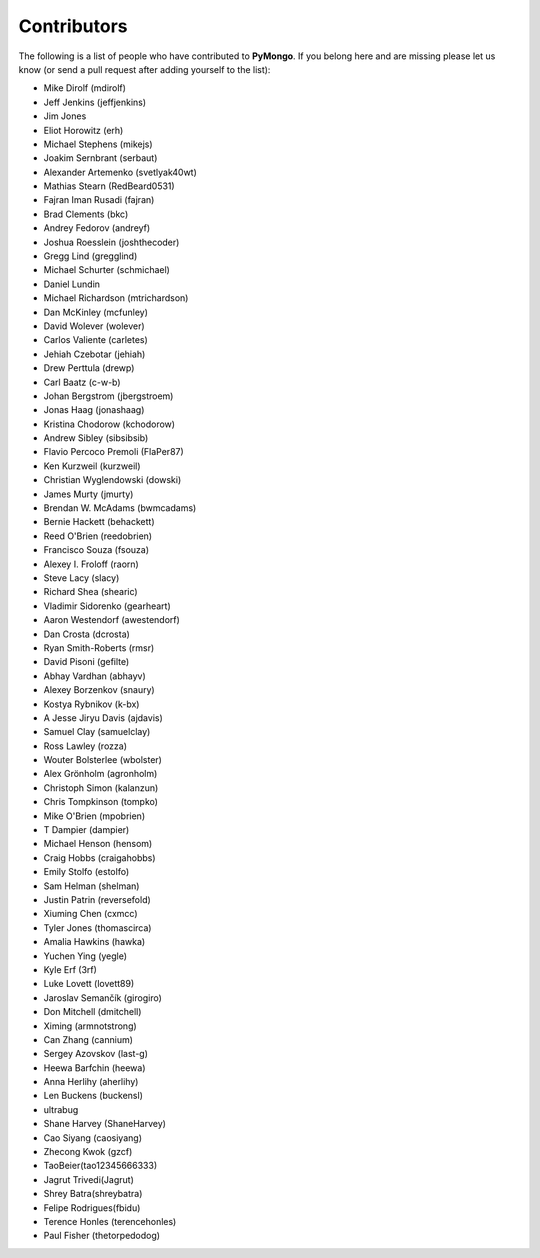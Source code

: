 Contributors
============
The following is a list of people who have contributed to
**PyMongo**. If you belong here and are missing please let us know
(or send a pull request after adding yourself to the list):

- Mike Dirolf (mdirolf)
- Jeff Jenkins (jeffjenkins)
- Jim Jones
- Eliot Horowitz (erh)
- Michael Stephens (mikejs)
- Joakim Sernbrant (serbaut)
- Alexander Artemenko (svetlyak40wt)
- Mathias Stearn (RedBeard0531)
- Fajran Iman Rusadi (fajran)
- Brad Clements (bkc)
- Andrey Fedorov (andreyf)
- Joshua Roesslein (joshthecoder)
- Gregg Lind (gregglind)
- Michael Schurter (schmichael)
- Daniel Lundin
- Michael Richardson (mtrichardson)
- Dan McKinley (mcfunley)
- David Wolever (wolever)
- Carlos Valiente (carletes)
- Jehiah Czebotar (jehiah)
- Drew Perttula (drewp)
- Carl Baatz (c-w-b)
- Johan Bergstrom (jbergstroem)
- Jonas Haag (jonashaag)
- Kristina Chodorow (kchodorow)
- Andrew Sibley (sibsibsib)
- Flavio Percoco Premoli (FlaPer87)
- Ken Kurzweil (kurzweil)
- Christian Wyglendowski (dowski)
- James Murty (jmurty)
- Brendan W. McAdams (bwmcadams)
- Bernie Hackett (behackett)
- Reed O'Brien (reedobrien)
- Francisco Souza (fsouza)
- Alexey I. Froloff (raorn)
- Steve Lacy (slacy)
- Richard Shea (shearic)
- Vladimir Sidorenko (gearheart)
- Aaron Westendorf (awestendorf)
- Dan Crosta (dcrosta)
- Ryan Smith-Roberts (rmsr)
- David Pisoni (gefilte)
- Abhay Vardhan (abhayv)
- Alexey Borzenkov (snaury)
- Kostya Rybnikov (k-bx)
- A Jesse Jiryu Davis (ajdavis)
- Samuel Clay (samuelclay)
- Ross Lawley (rozza)
- Wouter Bolsterlee (wbolster)
- Alex Grönholm (agronholm)
- Christoph Simon (kalanzun)
- Chris Tompkinson (tompko)
- Mike O'Brien (mpobrien)
- T Dampier (dampier)
- Michael Henson (hensom)
- Craig Hobbs (craigahobbs)
- Emily Stolfo (estolfo)
- Sam Helman (shelman)
- Justin Patrin (reversefold)
- Xiuming Chen (cxmcc)
- Tyler Jones (thomascirca)
- Amalia Hawkins (hawka)
- Yuchen Ying (yegle)
- Kyle Erf (3rf)
- Luke Lovett (lovett89)
- Jaroslav Semančík (girogiro)
- Don Mitchell (dmitchell)
- Ximing (armnotstrong)
- Can Zhang (cannium)
- Sergey Azovskov (last-g)
- Heewa Barfchin (heewa)
- Anna Herlihy (aherlihy)
- Len Buckens (buckensl)
- ultrabug
- Shane Harvey (ShaneHarvey)
- Cao Siyang (caosiyang)
- Zhecong Kwok (gzcf)
- TaoBeier(tao12345666333)
- Jagrut Trivedi(Jagrut)
- Shrey Batra(shreybatra)
- Felipe Rodrigues(fbidu)
- Terence Honles (terencehonles)
- Paul Fisher (thetorpedodog)
